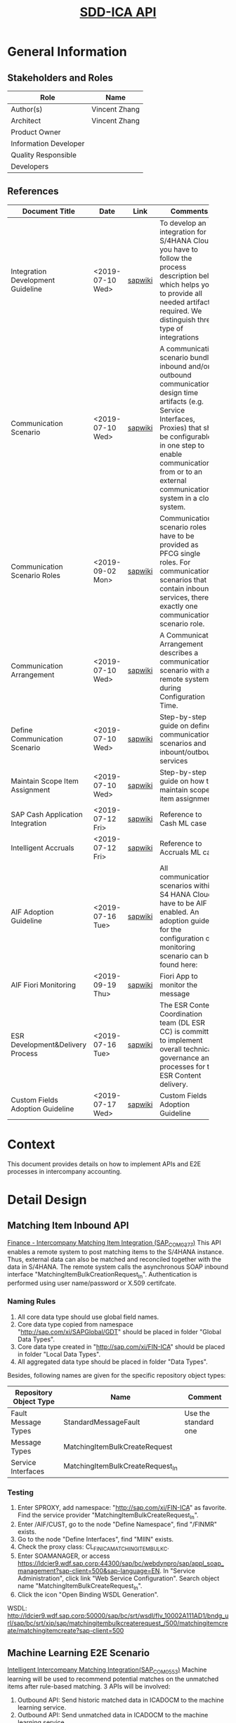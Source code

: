 #+PAGEID: 2129394048
#+VERSION: 4
#+STARTUP: align
#+OPTIONS: toc:1
#+TITLE: [[https://wiki.wdf.sap.corp/wiki/pages/viewpage.action?pageId=2129394048][SDD-ICA API]]
* General Information
** Stakeholders and Roles
| Role                  | Name          |
|-----------------------+---------------|
| Author(s)             | Vincent Zhang |
| Architect             | Vincent Zhang |
| Product Owner         |               |
| Information Developer |               |
| Quality Responsible   |               |
| Developers            |               |

** References
|                                   |                  |         | <30>                           |
| Document Title                    | Date             | Link    | Comments                       |
|-----------------------------------+------------------+---------+--------------------------------|
| Integration Development Guideline | <2019-07-10 Wed> | [[https://wiki.wdf.sap.corp/wiki/display/SimplSuite/Integration+Development+Guideline][sapwiki]] | To develop an integration for S/4HANA Cloud you have to follow the process description below which helps you to provide all needed artifacts required. We distinguish three type of integrations |
| Communication Scenario            | <2019-07-10 Wed> | [[https://wiki.wdf.sap.corp/wiki/display/ApplServ/Communication+Scenario][sapwiki]] | A communication scenario bundles inbound and/or outbound communication design time artifacts (e.g. Service Interfaces, Proxies) that shall be configurable in one step to enable communication from or to an external communication system in a cloud system. |
| Communication Scenario Roles      | <2019-09-02 Mon> | [[https://wiki.wdf.sap.corp/wiki/display/ApplServ/Communication+Scenario+Roles][sapwiki]] | Communication scenario roles have to be provided as PFCG single roles. For communication scenarios that contain inbound services, there is exactly one communication scenario role. |
| Communication Arrangement         | <2019-07-10 Wed> | [[https://wiki.wdf.sap.corp/wiki/display/ApplServ/Communication+Arrangement][sapwiki]] | A Communication Arrangement describes a communication scenario with a remote system during Configuration Time. |
| Define Communication Scenario     | <2019-07-10 Wed> | [[https://wiki.wdf.sap.corp/wiki/display/SimplSuite/Integration+Communication+Scenarios][sapwiki]] | Step-by-step guide on define communication scenarios and inbount/outbound services |
| Maintain Scope Item Assignment    | <2019-07-10 Wed> | [[https://wiki.wdf.sap.corp/wiki/display/ApplServ/Procedure+-+Maintain+Scope+Item+Assignment][sapwiki]] | Step-by-step guide on how to maintain scope item assignment |
| SAP Cash Application Integration  | <2019-07-12 Fri> | [[https://wiki.wdf.sap.corp/wiki/pages/viewpage.action?pageId=1850918459][sapwiki]] | Reference to Cash ML case      |
| Intelligent Accruals              | <2019-07-12 Fri> | [[https://wiki.wdf.sap.corp/wiki/pages/viewpage.action?pageId=2022468942][sapwiki]] | Reference to Accruals ML case  |
| AIF Adoption Guideline            | <2019-07-16 Tue> | [[https://wiki.wdf.sap.corp/wiki/display/SimplSuite/AIF+Adoption+Guideline][sapwiki]] | All communication scenarios within S4 HANA Cloud have to be AIF enabled. An adoption guide for the configuration of a  monitoring scenario can be found here: |
| AIF Fiori Monitoring              | <2019-09-19 Thu> | [[https://wiki.wdf.sap.corp/wiki/pages/viewpage.action?pageId=1976349867][sapwiki]] | Fiori App to monitor the message |
| ESR Development&Delivery Process  | <2019-07-16 Tue> | [[https://wiki.wdf.sap.corp/wiki/display/ESRCC/Development+and+Delivery+Process][sapwiki]] | The ESR Content Coordination team (DL ESR CC) is committed to implement overall technical governance and processes for the ESR Content delivery. |
| Custom Fields Adoption Guideline  | <2019-07-17 Wed> | [[https://wiki.wdf.sap.corp/wiki/display/ApplServ/Custom+Fields+Adoption+Guideline][sapwiki]] | Custom Fields Adoption Guideline |

* Context
This document provides details on how to implement APIs and E2E processes in intercompany accounting. 

* Detail Design

** Matching Item Inbound API
[[https://wiki.wdf.sap.corp/wiki/pages/viewpage.action?pageId=2126029154][Finance - Intercompany Matching Item Integration (SAP_COM_0377)]]
This API enables a remote system to post matching items to the S/4HANA instance. Thus, external data can also be matched and reconciled together with the data in S/4HANA. The remote system calls the asynchronous SOAP inbound interface "MatchingItemBulkCreationRequest_In". Authentication is performed using user name/password or X.509 certifcate.

*** Naming Rules
1. All core data type should use global field names.
2. Core data type copied from namespace "http://sap.com/xi/SAPGlobal/GDT" should be placed in folder "Global Data Types".
3. Core data type created in "http://sap.com/xi/FIN-ICA" should be placed in folder "Local Data Types".
4. All aggregated data type should be placed in folder "Data Types".

Besides, following names are given for the specific repository object types:
| Repository Object Type | Name                             | Comment              |
|------------------------+----------------------------------+----------------------|
| Fault Message Types    | StandardMessageFault             | Use the standard one |
| Message Types          | MatchingItemBulkCreateRequest    |                      |
| Service Interfaces     | MatchingItemBulkCreateRequest_In |                      |

*** Testing
1. Enter SPROXY, add namespace: "http://sap.com/xi/FIN-ICA" as favorite. Find the service provider "MatchingItemBulkCreateRequest_In".
2. Enter /AIF/CUST, go to the node "Define Namespace", find "/FINMR" exists.
3. Go to the node "Define Interfaces", find "MIIN" exists.
4. Check the proxy class: CL_FINICA_MATCHING_ITEM_BULK_C.
5. Enter SOAMANAGER, or access https://ldcier9.wdf.sap.corp:44300/sap/bc/webdynpro/sap/appl_soap_management?sap-client=500&sap-language=EN. In "Service Administration", click link "Web Service Configuration". Search object name "MatchingItemBulkCreateRequest_In".
6. Click the icon "Open Binding WSDL Generation".

WSDL: http://ldcier9.wdf.sap.corp:50000/sap/bc/srt/wsdl/flv_10002A111AD1/bndg_url/sap/bc/srt/xip/sap/matchingitembulkcreaterequest_/500/matchingitemcreate/matchingitemcreate?sap-client=500
** Machine Learning E2E Scenario
[[https://wiki.wdf.sap.corp/wiki/pages/viewpage.action?pageId=2126830865][Intelligent Intercompany Matching Integration(SAP_COM_0553)]]
Machine learning will be used to recommend potential matches on the unmatched items after rule-based matching. 3 APIs will be involved:
1. Outbound API: Send historic matched data in ICADOCM to the machine learning service.
2. Outbound API: Send unmatched data in ICADOCM to the machine learning service.
3. Inbound API: Receive the predicted result from the machine learning service.

*** Naming Rules
Follow the same naming rules as the Matching Item Inbound API.

| Repository Object Type | Name                        | Comment              |
|------------------------+-----------------------------+----------------------|
| Fault Message Types    | StandardMessageFault        | Use the standard one |
| Message Types          | MatchingItemQuery           |                      |
|                        | MatchingPredictionResult    |                      |
| Service Interfaces     | MatchingItemQuery_Out       |                      |
|                        | MatchingPredictionResult_In |                      |

*** Outbound API: Send Training Data
Training data is historic matched items either by matching rules, or by manual assignment. If possible, attachements on matching items should also be regarded as training data. 

The ML service likes the data in CSV format, thus we need to convert the data into CSV and then feed the outbound API. The outbound API should support MIME not only for the CSV, but also for the attachments belong to the items.

An ABAP report will be developed to allow user freely select data and send to the ML service. To facilitate Cloud users, the ABAP report will also be encapsulated in an application job category(SAPJ). Not all the columns are projected from ICADOCM, only the fields defined in the corresponding Data Source are projected. The first 2 lines of the CDS are headers in the technique field names and descriptions. Starting from the third line is the actual data. CSV should be packaglized into forexample, 10K line each.  

*** Outbound API: Send Inference Data
Inference data are those unassigned matching items, which need to be sent to the ML service to get the prediction result. 
*** Inbound API: Receive Predicted Result
Predicted result is pushed back to ME by the ML service. 

** References in FIN
*** Posting Journal API
There is an existing communication senario [[https://wiki.wdf.sap.corp/wiki/pages/viewpage.action?pageId=1617462332][Finance - Posting Integration (SAP_COM_0002)]] allows posting. The corresponding artifacts are:
1. SPROXY: namespace: http://sap.com/xi/SAPSCORE/SFIN, service provider: JournalEntryBulkCreationRequest_In
2. /AIF/CUST: namespace:/FINAC, interface: JRNLENTRIN
3. Proxy class->method: CL_FINS_ESR_JE_CREATION_REQ->JOURNAL_ENTRY_BULK_CREATION_RE
4. SOAMANAGER: publish service (Web Service Configuration)
5. SoapUI to simulate the request(download SoapUI https://www.jianshu.com/p/078076c64045)
6. SRT_LOG: check soap framework logs
7. /AIF/ERR: check AIF logs

WSDL of ER9: http://ldcier9.wdf.sap.corp:50000/sap/bc/srt/wsdl/flv_10002A111AD1/bndg_url/sap/bc/srt/xip/sap/journalentrybulkcreationreques/500/journalentrybulkcreationrequest_/journalentrybulkcreationrequest_in?sap-client=500

**** Test Sample Data 
| Attribute    | Seller     | Buyer      |
|--------------+------------+------------|
| Company Code | E3         | E1         |
| Customer     | C00001     |            |
| Vendor       |            | V00003     |
| FI Doc       | 100000000  | 1900000000 |
|              | 5100000000 | 5100000000 |
| Fiscal Year  | 2018       | 2018       |
| Tcode        | FBL5N      | FBL1N      |

**** Tables Involved in AR posting
|                  |                       | <40>                                     |
| Tables           | Program Name          | Comments                                 |
|------------------+-----------------------+------------------------------------------|
| BKPF             | SAPLF005              |                                          |
| BSEG             | SAPLF005              | BSEG is still used in case document is posted from FB01,FB50,FB60,FB70 |
| FAGL_SPLINFO     | SAPLFAGL_SPL_SERVICES |                                          |
| FAGL_SPLINFO_VAL | SAPLFAGL_SPL_SERVICES |                                          |
| ACDOCA           | SAPLFINS_ACDOC_UPDATE |                                          |

*** SAP Platform Integration
Refer the internal incident: https://support.wdf.sap.corp/sap/support/message/1880294150

The CPI instance for testing:

Tenant Managment(Adding user and role): https://account.hana.ondemand.com

Account: VLAB 
Cloud Integration VLAB - v0619 

Web UI URL (Access via web browser):
https://v0619-tmn.avt.eu1.hana.ondemand.com/itspaces 

Management URL (Access via Eclipse plugin):
https://v0619-tmn.avt.eu1.hana.ondemand.com 

Runtime URL (Webservice url to be configured in backend systems):
https://v0619-iflmap.avtsbhf.eu1.hana.ondemand.com

*** Cloud Connector
https://dlmscc.wdf.sap.corp:8443/

How to gain access:
1. Join the DLM https://profiles.wdf.sap.corp/groups/5886fab45f99b7393a0000cb/users?page=1
2. Wait for 2 hours
3. Re-open the above link, and logon with your i<number> and global password.

Also check the DLM wiki-page: https://wiki.wdf.sap.corp/wiki/pages/viewpage.action?pageId=1994118292#DLMServiceofferingsforSAPCloudPlatform(SCP)

*** Machine Learning in Cash and Accrual

|                              |                                | <40>                                     |
| Job Catalog                  | ABAP Report                    | Description                              |
|------------------------------+--------------------------------+------------------------------------------|
| SAP_FIN_GL_ML_ACCR_TRAINING  | FIS_ACE_ML_TRAINING            | Train Accruals Prediction Model on Historical Data |
| SAP_FIN_GL_ML_ACCR_INFERENCE | FIS_ACE_ML_INFERENCE           | Infer Accruals from the Prediction Model |
| SAP_FIN_ML_TRAINING_JT       | ML_CASH_APP_DATA_POST_TRAINING | Cash Application Training Job            |
| SAP_FIN_ML_OPEN_INV_JT       | ML_CASH_APP_DATA_POST_OPENITEM | Cash Application Open Invoice Job        |

Kham's util Class: cl_cai_http_comm.

                                                                                                                                                                                                                                                                                                                                                             
                       
